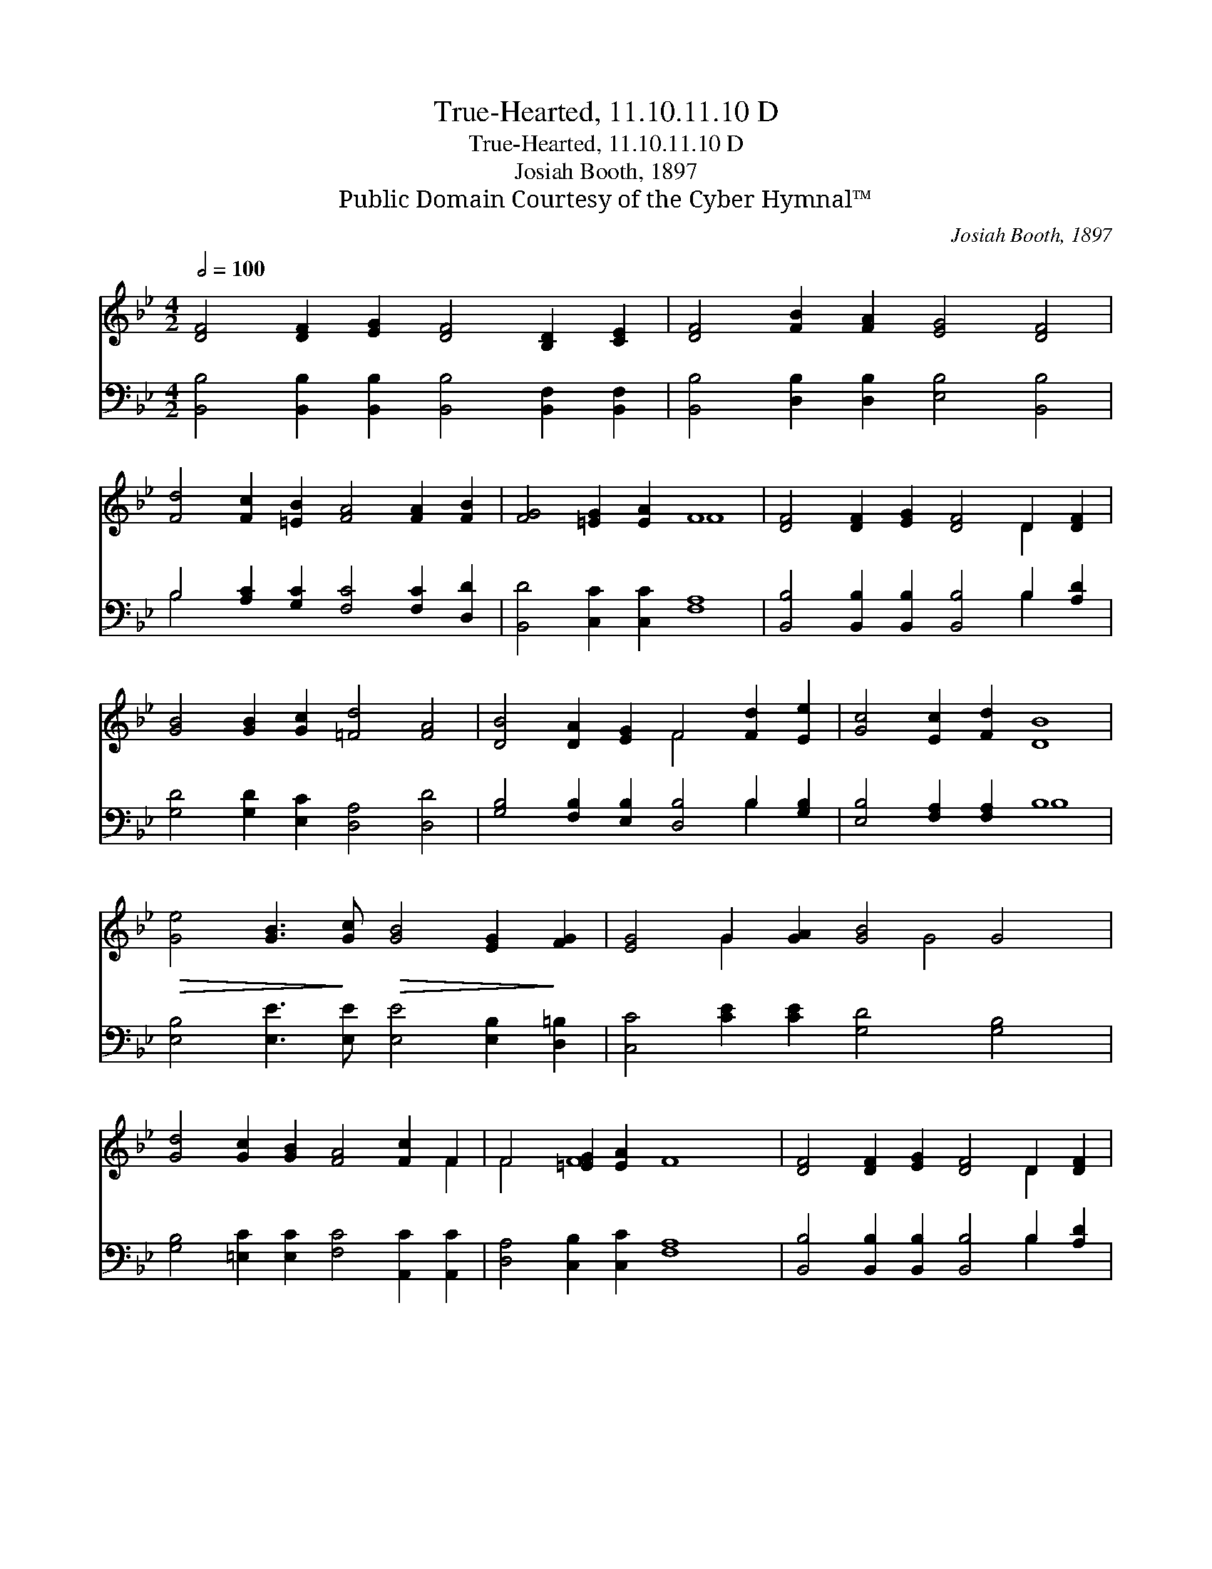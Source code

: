 X:1
T:True-Hearted, 11.10.11.10 D
T:True-Hearted, 11.10.11.10 D
T:Josiah Booth, 1897
T:Public Domain Courtesy of the Cyber Hymnal™
C:Josiah Booth, 1897
Z:Public Domain
Z:Courtesy of the Cyber Hymnal™
%%score ( 1 2 ) ( 3 4 )
L:1/8
Q:1/2=100
M:4/2
K:Bb
V:1 treble 
V:2 treble 
V:3 bass 
V:4 bass 
V:1
 [DF]4 [DF]2 [EG]2 [DF]4 [B,D]2 [CE]2 | [DF]4 [FB]2 [FA]2 [EG]4 [DF]4 | %2
 [Fd]4 [Fc]2 [=EB]2 [FA]4 [FA]2 [FB]2 | [FG]4 [=EG]2 [EA]2 F8 | [DF]4 [DF]2 [EG]2 [DF]4 D2 [DF]2 | %5
 [GB]4 [GB]2 [Gc]2 [=Fd]4 [FA]4 | [DB]4 [DA]2 [EG]2 F4 [Fd]2 [Ee]2 | [Gc]4 [Ec]2 [Fd]2 [DB]8 | %8
!>(! [Ge]4 [GB]3!>)! [Gc]!>(! [GB]4 [EG]2!>)! [FG]2 | [EG]4 G2 [GA]2 [GB]4 G4 | %10
 [Gd]4 [Gc]2 [GB]2 [FA]4 [Fc]2 F2 | F4 [=EG]2 [EA]2 F8 | [DF]4 [DF]2 [EG]2 [DF]4 D2 [DF]2 | %13
 [DB]4 [Gc]2 [Gd]2 [Ge]4 [Fc]4 | [Ff]4 [Ae]2 [Bd]2 [Gd]4 G2 G2 | [Ge]4 [Ad]2 [Ac]2 B8 |] %16
V:2
 x16 | x16 | x16 | x8 F8 | x12 D2 x2 | x16 | x8 F4 x4 | x16 | x16 | x4 G2 x4 G4 x2 | x14 F2 | %11
 F4 F8 x4 | x12 D2 x2 | x16 | x12 G2 G2 | x8 B8 |] %16
V:3
 [B,,B,]4 [B,,B,]2 [B,,B,]2 [B,,B,]4 [B,,F,]2 [B,,F,]2 | %1
 [B,,B,]4 [D,B,]2 [D,B,]2 [E,B,]4 [B,,B,]4 | B,4 [A,C]2 [G,C]2 [F,C]4 [F,C]2 [D,D]2 | %3
 [B,,D]4 [C,C]2 [C,C]2 [F,A,]8 | [B,,B,]4 [B,,B,]2 [B,,B,]2 [B,,B,]4 B,2 [A,D]2 | %5
 [G,D]4 [G,D]2 [E,C]2 [D,A,]4 [D,D]4 | [G,B,]4 [F,B,]2 [E,B,]2 [D,B,]4 B,2 [G,B,]2 | %7
 [E,B,]4 [F,A,]2 [F,A,]2 B,8 | [E,B,]4 [E,E]3 [E,E] [E,E]4 [E,B,]2 [D,=B,]2 | %9
 [C,C]4 [CE]2 [CE]2 [G,D]4 [G,B,]4 | [G,B,]4 [=E,C]2 [E,C]2 [F,C]4 [A,,C]2 [A,,C]2 | %11
 [D,A,]4 [C,B,]2 [C,C]2 [F,A,]8 | [B,,B,]4 [B,,B,]2 [B,,B,]2 [B,,B,]4 B,2 [A,D]2 | %13
 [G,D]4 [E,C]2 [D,=B,]2 [C,C]4 [F,A,]4 | D4 [CF]2 [B,F]2 [E,E]4 [E,E]2 [E,E]2 | %15
 [C,G]4 [F,F]2 [F,E]2 [B,D]8 |] %16
V:4
 x16 | x16 | B,4 x12 | x16 | x12 B,2 x2 | x16 | x12 B,2 x2 | x8 B,8 | x16 | x16 | x16 | x16 | %12
 x12 B,2 x2 | x16 | D4 x12 | x16 |] %16

